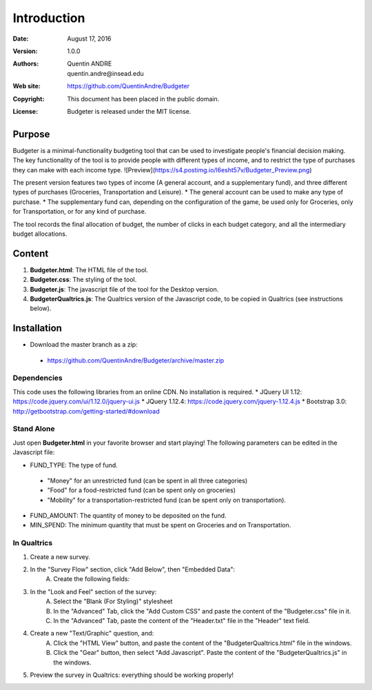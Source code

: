 .. highlight:: sh
==============
 Introduction
==============

:Date: August 17, 2016
:Version: 1.0.0
:Authors: Quentin ANDRE, quentin.andre@insead.edu
:Web site: https://github.com/QuentinAndre/Budgeter
:Copyright: This document has been placed in the public domain.
:License: Budgeter is released under the MIT license.

Purpose
=======

Budgeter is a minimal-functionality budgeting tool that can be used to investigate people's financial decision making.
The key functionality of the tool is to provide people with different types of income, and to restrict the type of purchases they can make with each income type.
![Preview](https://s4.postimg.io/l6esht57v/Budgeter_Preview.png)


The present version features two types of income (A general account, and a supplementary fund), and three different types of purchases (Groceries, Transportation and Leisure).
* The general account can be used to make any type of purchase.
* The supplementary fund can, depending on the configuration of the game, be used only for Groceries, only for Transportation, or for any kind of purchase.

The tool records the final allocation of budget, the number of clicks in each budget category, and all the intermediary budget allocations.

Content
=======

1. **Budgeter.html**: The HTML file of the tool.

2. **Budgeter.css**: The styling of the tool.

3. **Budgeter.js**: The javascript file of the tool for the Desktop version.

4. **BudgeterQualtrics.js**: The Qualtrics version of the Javascript code, to be copied in Qualtrics (see instructions below).

Installation
============
* Download the master branch as a zip:
 * https://github.com/QuentinAndre/Budgeter/archive/master.zip

Dependencies
------------
This code uses the following libraries from an online CDN. No installation is required.
* JQuery UI 1.12: https://code.jquery.com/ui/1.12.0/jquery-ui.js
* JQuery 1.12.4: https://code.jquery.com/jquery-1.12.4.js
* Bootstrap 3.0: http://getbootstrap.com/getting-started/#download

Stand Alone
--------
Just open **Budgeter.html** in your favorite browser and start playing!
The following parameters can be edited in the Javascript file:

* FUND_TYPE: The type of fund.
 * "Money" for an unrestricted fund (can be spent in all three categories)
 * "Food" for a food-restricted fund (can be spent only on groceries)
 * "Mobility" for a transportation-restricted fund (can be spent only on transportation).
* FUND_AMOUNT: The quantity of money to be deposited on the fund.
* MIN_SPEND: The minimum quantity that must be spent on Groceries and on Transportation.

In Qualtrics
--------

1. Create a new survey.
2. In the "Survey Flow" section, click "Add Below", then "Embedded Data":
    A. Create the following fields:
.. image:: https://s4.postimg.io/56gb22v4b/Embedded_Data.png
    :align: center
    :alt: Preview
    B. Add three other Embedded Data fields with the values that you want for "FUND_AMOUNT", "FUND_TYPE", and "MIN_SPEND".
3. In the "Look and Feel" section of the survey:
    A. Select the "Blank (For Styling)" stylesheet
    B. In the "Advanced" Tab, click the "Add Custom CSS" and paste the content of the "Budgeter.css" file in it.
    C. In the "Advanced" Tab, paste the content of the "Header.txt" file in the "Header" text field.
4. Create a new "Text/Graphic" question, and:
    A. Click the "HTML View" button, and paste the content of the "BudgeterQualtrics.html" file in the windows.
    B. Click the "Gear" button, then select "Add Javascript". Paste the content of the "BudgeterQualtrics.js" in the windows.
5. Preview the survey in Qualtrics: everything should be working properly!